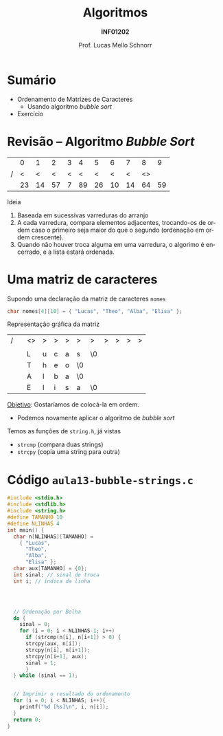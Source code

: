 # -*- coding: utf-8 -*-
# -*- mode: org -*-
#+startup: beamer overview indent
#+LANGUAGE: pt-br
#+TAGS: noexport(n)
#+EXPORT_EXCLUDE_TAGS: noexport
#+EXPORT_SELECT_TAGS: export

#+Title: Algoritmos
#+Subtitle: *INF01202*
#+Author: Prof. Lucas Mello Schnorr
#+Date: \copyleft

#+LaTeX_CLASS: beamer
#+LaTeX_CLASS_OPTIONS: [xcolor=dvipsnames]
#+OPTIONS: title:nil H:1 num:t toc:nil \n:nil @:t ::t |:t ^:t -:t f:t *:t <:t
#+LATEX_HEADER: \input{org-babel.tex}

#+latex: \newcommand{\mytitle}{Ordenamento de Matrizes de Caracteres}
#+latex: \mytitleslide

* Configuração                                                     :noexport:

#+BEGIN_SRC emacs-lisp
(setq org-latex-listings 'minted
      org-latex-packages-alist '(("" "minted"))
      org-latex-pdf-process
      '("pdflatex -shell-escape -interaction nonstopmode -output-directory %o %f"
        "pdflatex -shell-escape -interaction nonstopmode -output-directory %o %f"))
(setq org-latex-minted-options
       '(("frame" "lines")
         ("fontsize" "\\scriptsize")))
#+END_SRC

#+RESULTS:
| frame    | lines       |
| fontsize | \scriptsize |
* Sumário

- Ordenamento de Matrizes de Caracteres
  - Usando algoritmo /bubble sort/
- Exercício

* Revisão -- Algoritmo /Bubble Sort/

|   |  0 |  1 |  2 | 3 |  4 |  5 |  6 |  7 |  8 |  9 |
| / |  < |  < |  < | < |  < |  < |  < |  < | <> |    |
|---+----+----+----+---+----+----+----+----+----+----|
|   | 23 | 14 | 57 | 7 | 89 | 26 | 10 | 14 | 64 | 59 |
|---+----+----+----+---+----+----+----+----+----+----|

#+latex: \vfill\pause

Ideia
1. Baseada em sucessivas varreduras do arranjo
2. A cada varredura, compara elementos adjacentes, trocando-os de
   ordem caso o primeiro seja maior do que o segundo (ordenação em
   ordem crescente).
3. Quando não houver troca alguma em uma varredura, o algorimo é
   encerrado, e a lista estará ordenada.

* Uma matriz de caracteres

Supondo uma declaração da matriz de caracteres =nomes=
#+begin_src C
char nomes[4][10] = { "Lucas", "Theo", "Alba", "Elisa" };
#+end_src

Representação gráfica da matriz
| / |          | <>       | >        | >        | >        | >        | >        | >        | >        | >        | >        |
|   |          | \mblue 0 | \mblue 1 | \mblue 2 | \mblue 3 | \mblue 4 | \mblue 5 | \mblue 6 | \mblue 7 | \mblue 8 | \mblue 9 |
|---+----------+----------+----------+----------+----------+----------+----------+----------+----------+----------+----------|
|   | \mblue 0 | L        | u        | c        | a        | s        | \0       |          |          |          |          |
|---+----------+----------+----------+----------+----------+----------+----------+----------+----------+----------+----------|
|   | \mblue 1 | T        | h        | e        | o        | \0       |          |          |          |          |          |
|---+----------+----------+----------+----------+----------+----------+----------+----------+----------+----------+----------|
|   | \mblue 2 | A        | l        | b        | a        | \0       |          |          |          |          |          |
|---+----------+----------+----------+----------+----------+----------+----------+----------+----------+----------+----------|
|   | \mblue 3 | E        | l        | i        | s        | a        | \0       |          |          |          |          |
|---+----------+----------+----------+----------+----------+----------+----------+----------+----------+----------+----------|

#+latex: \pause

_Objetivo_: Gostaríamos de colocá-la em ordem.
- Podemos novamente aplicar o algoritmo de /bubble sort/

#+latex: \pause\fill

Temos as funções de =string.h=, já vistas
- =strcmp= (compara duas strings)
- =strcpy= (copia uma string para outra)

* Código =aula13-bubble-strings.c=

#+latex: \begin{multicols}{2}
#+attr_latex: :options fontsize=\scriptsize
#+BEGIN_SRC C :tangle e/aula13-bubble-strings.c
#include <stdio.h>
#include <stdlib.h>
#include <string.h>
#define TAMANHO 10
#define NLINHAS 4
int main() {
  char n[NLINHAS][TAMANHO] =
    { "Lucas",
      "Theo",
      "Alba",
      "Elisa" };
  char aux[TAMANHO] = {0};
  int sinal; // sinal de troca
  int i; // índica da linha




  // Ordenação por Bolha
  do {
    sinal = 0;
    for (i = 0; i < NLINHAS-1; i++)
      if (strcmp(n[i], n[i+1]) > 0) {
	  strcpy(aux, n[i]);
	  strcpy(n[i], n[i+1]);
	  strcpy(n[i+1], aux);
	  sinal = 1;
      }
  } while (sinal == 1);


  // Imprimir o resultado do ordenamento
  for (i = 0; i < NLINHAS; i++){
    printf("%d [%s]\n", i, n[i]);
  }
  return 0;
}
#+END_SRC
#+latex: \end{multicols}\vspace{-0.3cm}

